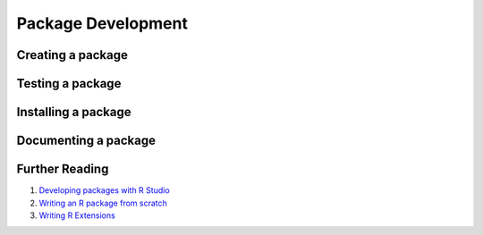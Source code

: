 Package Development
===============================

Creating a package
-------------------------

Testing a package
-------------------------



Installing a package
-------------------------------


Documenting  a package
----------------------------------


Further Reading
-----------------------

#. `Developing packages with R Studio <https://support.rstudio.com/hc/en-us/articles/200486488-Developing-Packages-with-RStudio>`_
#.  `Writing an R package from scratch <https://hilaryparker.com/2014/04/29/writing-an-r-package-from-scratch/>`_
#. `Writing R Extensions <http://cran.r-project.org/doc/manuals/R-exts.html>`_


.. #. `title <url>`_